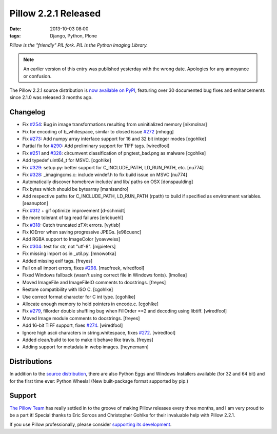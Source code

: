 Pillow 2.2.1 Released
=====================

:date: 2013-10-03 08:00
:tags: Django, Python, Plone

*Pillow is the "friendly" PIL fork. PIL is the Python Imaging Library.*

.. Note:: An earlier version of this entry was published yesterday with the wrong date. Apologies for any annoyance or confusion.

The Pillow 2.2.1 source distribution is `now available on PyPI <https://pypi.python.org/pypi/Pillow/2.2.1>`_, featuring over 30 documented bug fixes and enhancements since 2.1.0 was released 3 months ago.

Changelog
---------

- Fix `#254 <https://github.com/python-imaging/Pillow/issues/254>`_: Bug in image transformations resulting from uninitialized memory [nikmolnar]
- Fix for encoding of b_whitespace, similar to closed issue `#272 <https://github.com/python-imaging/Pillow/issues/272>`_ [mhogg]
- Fix `#273 <https://github.com/python-imaging/Pillow/issues/273>`_: Add numpy array interface support for 16 and 32 bit integer modes [cgohlke]
- Partial fix for `#290 <https://github.com/python-imaging/Pillow/issues/290>`_: Add preliminary support for TIFF tags. [wiredfool]
- Fix `#251 <https://github.com/python-imaging/Pillow/issues/251>`_ and `#326 <https://github.com/python-imaging/Pillow/issues/326>`_: circumvent classification of pngtest_bad.png as malware [cgohlke]
- Add typedef uint64_t for MSVC. [cgohlke]
- Fix `#329 <https://github.com/python-imaging/Pillow/issues/329>`_: setup.py: better support for C_INCLUDE_PATH, LD_RUN_PATH, etc. [nu774]
- Fix `#328 <https://github.com/python-imaging/Pillow/issues/328>`_: _imagingcms.c: include windef.h to fix build issue on MSVC [nu774]
- Automatically discover homebrew include/ and lib/ paths on OSX [donspaulding]
- Fix bytes which should be bytearray [manisandro]
- Add respective paths for C_INCLUDE_PATH, LD_RUN_PATH (rpath) to build if specified as environment variables. [seanupton]
- Fix `#312 <https://github.com/python-imaging/Pillow/issues/312>`_ + gif optimize improvement [d-schmidt]
- Be more tolerant of tag read failures [ericbuehl]
- Fix `#318 <https://github.com/python-imaging/Pillow/issues/318>`_: Catch truncated zTXt errors. [vytisb]
- Fix IOError when saving progressive JPEGs. [e98cuenc]
- Add RGBA support to ImageColor [yoavweiss]
- Fix `#304 <https://github.com/python-imaging/Pillow/issues/304>`_: test for str, not "utf-8". [mjpieters]
- Fix missing import os in _util.py. [mnowotka]
- Added missing exif tags. [freyes]
- Fail on all import errors, fixes `#298 <https://github.com/python-imaging/Pillow/issues/298>`_. [macfreek, wiredfool]
- Fixed Windows fallback (wasn't using correct file in Windows fonts). [lmollea]
- Moved ImageFile and ImageFileIO comments to docstrings. [freyes]
- Restore compatibility with ISO C. [cgohlke]
- Use correct format character for C int type. [cgohlke]
- Allocate enough memory to hold pointers in encode.c. [cgohlke]
- Fix `#279 <https://github.com/python-imaging/Pillow/issues/279>`_, fillorder double shuffling bug when FillOrder ==2 and decoding using libtiff. [wiredfool]
- Moved Image module comments to docstrings. [freyes]
- Add 16-bit TIFF support, fixes `#274 <https://github.com/python-imaging/Pillow/issues/274>`_. [wiredfool]
- Ignore high ascii characters in string.whitespace, fixes `#272 <https://github.com/python-imaging/Pillow/issues/272>`_. [wiredfool]
- Added clean/build to tox to make it behave like travis. [freyes]
- Adding support for metadata in webp images. [heynemann]

Distributions
-------------

In addition to the `source distribution <https://pypi.python.org/pypi?name=Pillow&version=2.2.1&:action=files>`_, there are also Python Eggs and Windows Installers available (for 32 and 64 bit) and for the first time ever: Python Wheels! (New built-package format supported by pip.)


Support
-------

`The Pillow Team <https://github.com/python-imaging?tab=members>`_ has really settled in to the groove of making Pillow releases every three months, and I am very proud to be a part it! Special thanks to Eric Soroos and Christopher Gohlke for their invaluable help with Pillow 2.2.1.

If you use Pillow professionally, please consider `supporting its development <https://github.com/python-imaging/Pillow#financial>`_.
